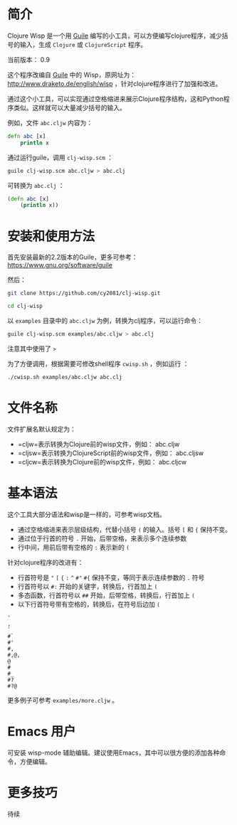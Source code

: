 * 简介

Clojure Wisp 是一个用 [[https://www.gnu.org/software/guile][Guile]] 编写的小工具，可以方便编写clojure程序，减少括号的输入，生成 =Clojure= 或 =ClojureScript= 程序。

当前版本： 0.9

这个程序改编自 [[https://www.gnu.org/software/guile][Guile]] 中的 Wisp，原网址为： <http://www.draketo.de/english/wisp> ，针对clojure程序进行了加强和改进。

通过这个小工具，可以实现通过空格缩进来展示Clojure程序结构，这和Python程序类似。这样就可以大量减少括号的输入。

例如，文件 =abc.cljw= 内容为：

#+BEGIN_SRC clojure
defn abc [x]
    println x
#+END_SRC

通过运行guile，调用 =clj-wisp.scm= ：

#+BEGIN_SRC sh
guile clj-wisp.scm abc.cljw > abc.clj 
#+END_SRC

可转换为 =abc.clj= ：
#+BEGIN_SRC clojure
(defn abc [x]
    (println x))
#+END_SRC


* 安装和使用方法

首先安装最新的2.2版本的Guile，更多可参考： https://www.gnu.org/software/guile

然后：

#+BEGIN_SRC sh
git clone https://github.com/cy2081/clj-wisp.git

cd clj-wisp
#+END_SRC

以 =examples= 目录中的 =abc.cljw= 为例，转换为clj程序，可以运行命令：

#+BEGIN_SRC sh
guile clj-wisp.scm examples/abc.cljw > abc.clj 
#+END_SRC

注意其中使用了 =>= 

为了方便调用，根据需要可修改shell程序 =cwisp.sh= ，例如运行 ：
#+BEGIN_SRC sh
./cwisp.sh examples/abc.cljw abc.clj 
#+END_SRC

* 文件名称

文件扩展名默认规定为：

  * =cljw=表示转换为Clojure前的wisp文件，例如： abc.cljw
  * =cljsw=表示转换为ClojureScript前的wisp文件，例如： abc.cljsw
  * =cljcw=表示转换为Clojure前的wisp文件，例如： abc.cljcw

* 基本语法

这个工具大部分语法和wisp是一样的，可参考wisp文档。

 * 通过空格缩进来表示层级结构，代替小括号 =(= 的输入。括号 =[= 和 ={= 保持不变。
 * 通过位于行首的符号 =.= 开始，后带空格，来表示多个连续参数
 * 行中间，用前后带有空格的 =:= 表示新的 =(=

针对clojure程序的改进有：

 * 行首符号是 ="=  =[= ={= =:=  =^= =#"= =#{= 保持不变，等同于表示连续参数的 =.= 符号
 * 行首符号以 =#:= 开始的关键字，转换后，行首加上 =(=
 * 多态函数，行首符号以 =##= 开始，后带空格，转换后，行首加上 =(= 
 * 以下行首符号带有空格的，转换后，在符号后边加 =(=

#+BEGIN_SRC 
'  
, 
` 
#` 
#' 
#, 
#,@, 
@ 
# 
#_ 
#? 
#?@ 
#+END_SRC

更多例子可参考 =examples/more.cljw= 。

* Emacs 用户

可安装 wisp-mode 辅助编辑。建议使用Emacs，其中可以很方便的添加各种命令，方便编辑。

* 更多技巧

待续


